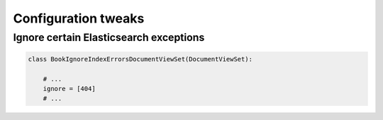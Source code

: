 ====================
Configuration tweaks
====================
Ignore certain Elasticsearch exceptions
---------------------------------------
.. code-block:: python

    class BookIgnoreIndexErrorsDocumentViewSet(DocumentViewSet):

        # ...
        ignore = [404]
        # ...
